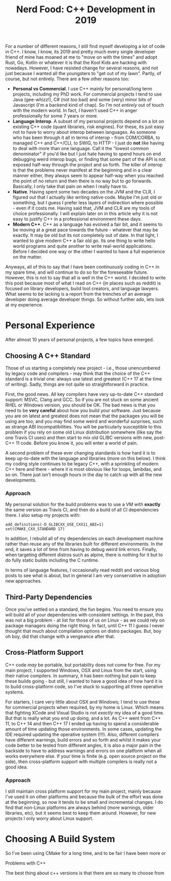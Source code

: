 #+title: Nerd Food: C++ Development in 2019
#+options: date:nil toc:nil author:nil num:nil title:nil

For a number of different reasons, I still find myself developing a
lot of code in C++. I know, I know, its 2019 and pretty much every
single developer friend of mine has moaned at me to "move on with the
times" and adopt Rust, Go, Kotlin or whatever it is that the Kool Kids
are hacking with nowadays. However, I have resisted change for several
reasons, and not just because I wanted all the youngsters to "get out
of my lawn". Partly, of course, but not entirely. There are a few
other reasons too:

- *Personal vs Commercial*. I use C++ mainly for personal/long term
  projects, including my PhD work. For commercial projects I tend to
  use Java (gee-whizz!), C# (not /too/ bad) and some (very) minor bits
  of Javascript (I'm a backend kind of chap). So I'm not /entirely/
  out of touch with the modern world. In fact, I haven't used C++ in
  anger professionally for some 7 years or more.
- *Language Interop*. A subset of my personal projects depend on a lot
  on existing C++ code (quant libraries, risk engines). For these, its
  just easy not to have to worry about interop between languages. As
  someone who has been through it all in terms of interop - from
  COM/CORBA, to managed C++ and C++/CLI, to SWIG, to HTTP - I just do
  *not* like having to deal with more than one language. Call it the
  "lowest common denominator" if you'd like but I just hate having to
  spend hours on end debugging weird interop bugs, or finding that
  some part of the API is not exposed half-way through the project and
  so forth. The killer of interop is that the problems never manifest
  at the beginning and in a clear manner either, they always seem to
  appear half-way when you reached the point of no return and then
  there is no way but to go forwards. Basically, I only take that pain
  on when I really have to.
- *Native*. Having spent some two decades on the JVM and the CLR, I
  figured out that I actually /like/ writing native code. Maybe I'm
  just old or something, but I guess I prefer less layers of
  indirection where possible - even if it costs me. Having said that,
  JVM and CLR are my tools of choice professionally. I will explain
  later on in this article why it is not easy to justify C++ in a
  professional environment these days.
- *Modern C++*. C++ as a language has evolved a fair bit, and it seems
  to be moving at a great pace towards the future - whatever that may
  be exactly. It may be old but its not completely out of date. In
  that light, I wanted to give modern C++ a fair old go. Its one thing
  to write hello world programs and quite another to write real-world
  applications. Before I decided one way or the other I wanted to have
  a full experience on the matter.

Anyways, all of this to say that I have been continuously coding in
C++ in my spare time, and will continue to do so for the foreseeable
future. However, this is not to say that all is well in the C++
world. I decided to write this post because most of what I read on C++
(in places such as reddit) is focused on library developers, build
tool creators, and language lawyers. What seems to be lacking is a
report from the trenches of an average developer doing average
developer things. So without further ado, lets look at my experience.

* Personal Experience

After almost 10 years of personal projects, a few topics have
emerged.

** Choosing A C++ Standard

Those of us starting a completely new project - i.e., those
unencumbered by legacy code and compilers - may think that the choice
of the C++ standard is a trivial one: always use latest and greatest
(C++ 17 at the time of writing). Sadly, things are not quite so
straightforward in practice.

First, the good news. All key compilers have very up-to-date C++
standard support: MSVC, Clang and GCC. So if you are not stuck on some
ancient RHEL or Windows version, you should be OK. The bad news is
that you need to be *very careful* about how you build your
software. Just because you are on latest and greatest does not mean
that the packages you will be using are too; and you may find some
weird and wonderful surprises, such as strange ABI
incompatibilities. You will be particularly susceptible to this
problem if you rely on some old Linux distribution somewhere (like say
the one Travis CI uses) and then start to mix old GLIBC versions with
new, post-C++ 11 code. Before you know it, you will enter a world of
pain.

A second problem of these ever changing standards is how hard it is to
keep up-to-date with the language and libraries (more on this
below). I think my coding style continues to be legacy C++, with a
sprinkling of modern C++ here and there - where it is most obvious
like for loops, lambdas, and so on. There just isn't enough hours in
the day to catch up with all the new developments.

*** Approach

My personal solution for the build problems was to use a VM with
*exactly* the same version as Travis CI, and then do a build of all CI
dependencies there. I also setup my projects with:

#+begin_example
    add_definitions(-D_GLIBCXX_USE_CXX11_ABI=1)
    set(CMAKE_CXX_STANDARD 17)
#+end_example

In addition, I rebuild all of my dependencies on each development
machine rather than reuse any of the libraries built for different
environments. In the end, it saves a lot of time from having to debug
weird link errors. Finally, when targeting different distros such as
alpine, there is nothing for it but to do fully static builds
including the C runtime.

In terms of language features, I occasionally read reddit and various
blog posts to see what is about, but in general I am very conservative
in adoption new approaches.

** Third-Party Dependencies

Once you've settled on a standard, the fun begins. You need to ensure
you will build all of your dependencies with consistent settings. In
the past, this was not a big problem - at list for those of us on
Linux - as we could rely on package managers doing the right thing. In
fact, until C++ 11 I guess I never thought that much about compilation
options on distro packages. But, boy oh boy, did that change with a
vengeance after that.

** Cross-Platform Support

C++ code /may/ be portable, but portability does not come for
free. For my main project, I supported Windows, OSX and Linux from the
start, using their native compilers. In summary, it has been nothing
but pain to keep these builds going - but still, I wanted to have a
good idea of how hard it is to build cross-platform code, so I've
stuck to supporting all three operative systems.

For starters, I care very little about OSX and Windows; I tend to use
these for commercial projects when required, by my home is
Linux. Which means that fighting XCode and Visual Studio is not
/exactly/ my idea of a good time. But that is really what you end up
doing, and a lot. As C++ went from C++ 11, to C++ 14 and then C++ 17 I
ended up having to spend a considerable amount of time updating those
environments. In some cases, updating the IDE required updating the
operative system (!!!). Also, different compilers have different
warnings, build errors and so forth and whilst it makes your code
better to be tested from different angles, it is also a major pain in
the backside to have to address warnings and errors on one platform
when all works everywhere else. If your time is finite (e.g. open
source project on the side), then cross-platform support with multiple
compilers is really not a good idea.

*** Approach

I still maintain cross platform support for my main project, mainly
because I've used it on other platforms and because the bulk of the
effort was done at the beginning, so now it tends to be small and
incremental changes. I do find that non-Linux platforms are always
behind (more warnings, older libraries, etc), but it seems best to
keep them around. However, for new projects I only worry about Linux
support.

* Choosing A Build System

So I've been using CMake for a long time, and to be fair I have been
more or



Problems with C++



The best thing about c++ versions is that there are so many to choose from
